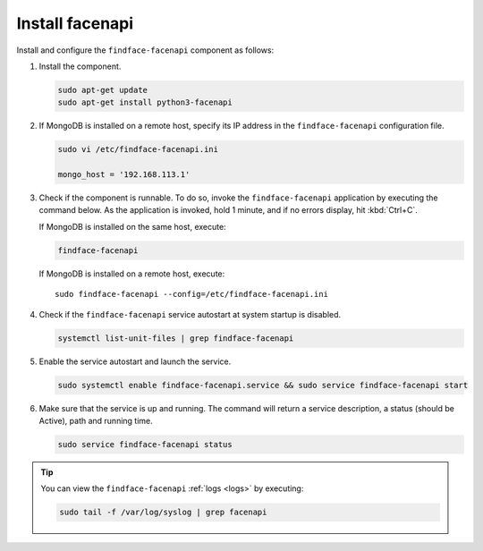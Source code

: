 Install facenapi
"""""""""""""""""""""""""

Install and configure the ``findface-facenapi`` component as follows:


#. Install the component.
   
   .. code::

      sudo apt-get update
      sudo apt-get install python3-facenapi

#. If MongoDB is installed on a remote host, specify its IP address in the ``findface-facenapi`` configuration file. 
    
   .. code::
      
      sudo vi /etc/findface-facenapi.ini

      mongo_host = '192.168.113.1'

#. Check if the component is runnable. To do so, invoke the ``findface-facenapi`` application by executing the command below. As the application is invoked, hold 1 minute, and if no errors display, hit :kbd:`Ctrl+C`.
 
   If MongoDB is installed on the same host, execute:
    
   .. code::
       
      findface-facenapi

   If MongoDB is installed on a remote host, execute::

      sudo findface-facenapi --config=/etc/findface-facenapi.ini

#. Check if the ``findface-facenapi`` service autostart at system startup is disabled.
      
   .. code::
       
      systemctl list-unit-files | grep findface-facenapi

#. Enable the service autostart and launch the service.
    
   .. code::
      
      sudo systemctl enable findface-facenapi.service && sudo service findface-facenapi start

#. Make sure that the service is up and running. The command will return a service description, a status (should be Active), path and running time.
    
   .. code::
       
      sudo service findface-facenapi status


.. tip::
    You can view the ``findface-facenapi`` :ref:`logs <logs>` by executing:
         
    .. code::
            
       sudo tail -f /var/log/syslog | grep facenapi



